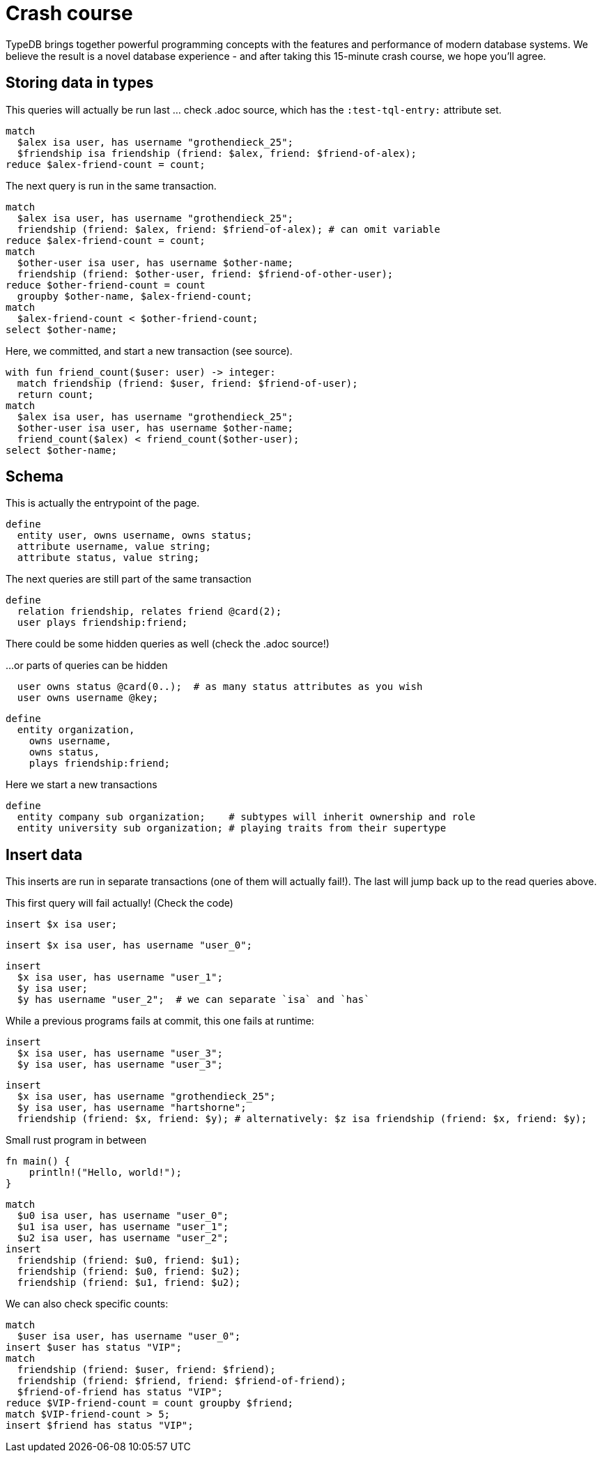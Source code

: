 = Crash course
:title: Crash Course
:test-tql: custom
:test-tql-entry: schema_start

TypeDB brings together powerful programming concepts with the features and performance of modern database systems. We believe the result is a novel database experience - and after taking this 15-minute crash course, we hope you'll agree.

== Storing data in types

This queries will actually be run last ... check .adoc source, which has the `:test-tql-entry:` attribute set.

//!program[lang=tql, type=read, name=read_start]
//!++
[,typeql]
----
match
  $alex isa user, has username "grothendieck_25";
  $friendship isa friendship (friend: $alex, friend: $friend-of-alex);
reduce $alex-friend-count = count;
----
//!--

The next query is run in the same transaction.

//!++
[,typeql]
----
match
  $alex isa user, has username "grothendieck_25";
  friendship (friend: $alex, friend: $friend-of-alex); # can omit variable
reduce $alex-friend-count = count;
match
  $other-user isa user, has username $other-name;
  friendship (friend: $other-user, friend: $friend-of-other-user);
reduce $other-friend-count = count
  groupby $other-name, $alex-friend-count;
match
  $alex-friend-count < $other-friend-count;
select $other-name;
----
//!--
//!run

Here, we committed, and start a new transaction (see source).

//!program[lang=tql, type=read]
//!++
[,typeql]
----
with fun friend_count($user: user) -> integer:
  match friendship (friend: $user, friend: $friend-of-user);
  return count;
match
  $alex isa user, has username "grothendieck_25";
  $other-user isa user, has username $other-name;
  friend_count($alex) < friend_count($other-user);
select $other-name;
----
//!--
//!run

== Schema

This is actually the entrypoint of the page.

//!program[lang=tql, type=schema, name=schema_start]
//!++
[,typeql]
----
define
  entity user, owns username, owns status;
  attribute username, value string;
  attribute status, value string;
----
//!--

The next queries are still part of the same transaction

//!++
[,typeql]
----
define
  relation friendship, relates friend @card(2);
  user plays friendship:friend;
----
//!--

There could be some hidden queries as well (check the .adoc source!)

//!++
////
define
  attribute start-date, value datetime;
  friendship owns start-date @card(0..1);
////
//!--

...or parts of queries can be hidden

//!++
////
define
////
[,typeql]
----
  user owns status @card(0..);  # as many status attributes as you wish
  user owns username @key;
----
//!--

//!++
[,typeql]
----
define
  entity organization,
    owns username,
    owns status,
    plays friendship:friend;
----
//!--
//!run

Here we start a new transactions

//!program[lang=tql, type=schema]
//!++
[,typeql]
----
define
  entity company sub organization;    # subtypes will inherit ownership and role
  entity university sub organization; # playing traits from their supertype
----
//!--
//!run

== Insert data

This inserts are run in separate transactions (one of them will actually fail!). The last will jump back up to the read queries above.

This first query will fail actually! (Check the code)

//!program[lang=tql, type=write, fail_at=commit]
//!++
[,typeql]
----
insert $x isa user;
----
//!--
//!run

//!program[lang=tql, type=write]
//!++
[,typeql]
----
insert $x isa user, has username "user_0";
----
//!--
//!run

//!program[lang=tql, type=write]
//!++
[,typeql]
----
insert
  $x isa user, has username "user_1";
  $y isa user;
  $y has username "user_2";  # we can separate `isa` and `has`
----
//!--
//!run

While a previous programs fails at commit, this one fails at runtime:

//!program[lang=tql, type=write, fail_at=runtime]
//!++
[,typeql]
----
insert
  $x isa user, has username "user_3";
  $y isa user, has username "user_3";
----
//!--
//!run

//!program[lang=tql, type=write]
//!++
[,typeql]
----
insert
  $x isa user, has username "grothendieck_25";
  $y isa user, has username "hartshorne";
  friendship (friend: $x, friend: $y); # alternatively: $z isa friendship (friend: $x, friend: $y);
----
//!--
//!run

Small rust program in between
//!program[lang=rust]
//!++
[,rust]
----
fn main() {
    println!("Hello, world!");
}
----
//!--
//!run
//!program[lang=tql, type=write]
//!++
[,typeql]
----
match
  $u0 isa user, has username "user_0";
  $u1 isa user, has username "user_1";
  $u2 isa user, has username "user_2";
insert
  friendship (friend: $u0, friend: $u1);
  friendship (friend: $u0, friend: $u2);
  friendship (friend: $u1, friend: $u2);
----
//!--
//!run

We can also check specific counts:

//!program[lang=tql, type=write, count=0, jump=read_start]
//!++
[,typeql]
----
match
  $user isa user, has username "user_0";
insert $user has status "VIP";
match
  friendship (friend: $user, friend: $friend);
  friendship (friend: $friend, friend: $friend-of-friend);
  $friend-of-friend has status "VIP";
reduce $VIP-friend-count = count groupby $friend;
match $VIP-friend-count > 5;
insert $friend has status "VIP";
----
//!--
//!run